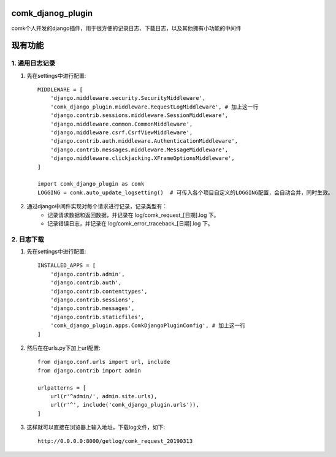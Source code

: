 comk_djanog_plugin
========================
comk个人开发的django插件，用于很方便的记录日志、下载日志，以及其他拥有小功能的中间件

现有功能
========================

1. 通用日志记录
-------------------------------------------------------------------------------
#. 先在settings中进行配置::

    MIDDLEWARE = [
        'django.middleware.security.SecurityMiddleware',
        'comk_django_plugin.middleware.RequestLogMiddleware', # 加上这一行
        'django.contrib.sessions.middleware.SessionMiddleware',
        'django.middleware.common.CommonMiddleware',
        'django.middleware.csrf.CsrfViewMiddleware',
        'django.contrib.auth.middleware.AuthenticationMiddleware',
        'django.contrib.messages.middleware.MessageMiddleware',
        'django.middleware.clickjacking.XFrameOptionsMiddleware',
    ]

    import comk_django_plugin as comk
    LOGGING = comk.auto_update_logsetting()  # 可传入各个项目自定义的LOGGING配置，会自动合并，同时生效。

#. 通过django中间件实现对每个请求进行记录，记录类型有：
    * 记录请求数据和返回数据，并记录在 log/comk_request_[日期].log 下。
    * 记录错误日志，并记录在 log/comk_error_traceback_[日期].log 下。


2. 日志下载
-------------------------------------------------------------------------------
#. 先在settings中进行配置::

    INSTALLED_APPS = [
        'django.contrib.admin',
        'django.contrib.auth',
        'django.contrib.contenttypes',
        'django.contrib.sessions',
        'django.contrib.messages',
        'django.contrib.staticfiles',
        'comk_django_plugin.apps.ComkDjangoPluginConfig', # 加上这一行
    ]

#. 然后在在urls.py下加上url配置::

    from django.conf.urls import url, include
    from django.contrib import admin

    urlpatterns = [
        url(r'^admin/', admin.site.urls),
        url(r'^', include('comk_django_plugin.urls')),
    ]

#. 这样就可以直接在浏览器上输入地址，下载log文件，如下::

    http://0.0.0.0:8000/getlog/comk_request_20190313

